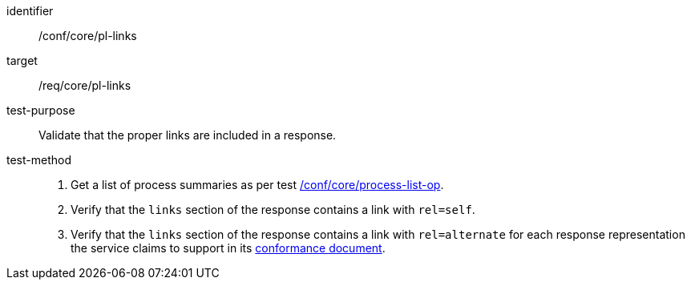 [[ats_core_pl-links]]

[abstract_test]
====
[%metadata]
identifier:: /conf/core/pl-links
target:: /req/core/pl-links
test-purpose:: Validate that the proper links are included in a response.
test-method::
+
--
1. Get a list of process summaries as per test <<ats_core_process-list-op,/conf/core/process-list-op>>.

2. Verify that the `links` section of the response contains a link with `rel=self`.

3. Verify that the `links` section of the response contains a link with `rel=alternate` for each response representation the service claims to support in its <<sc_conformance,conformance document>>.
--
====
